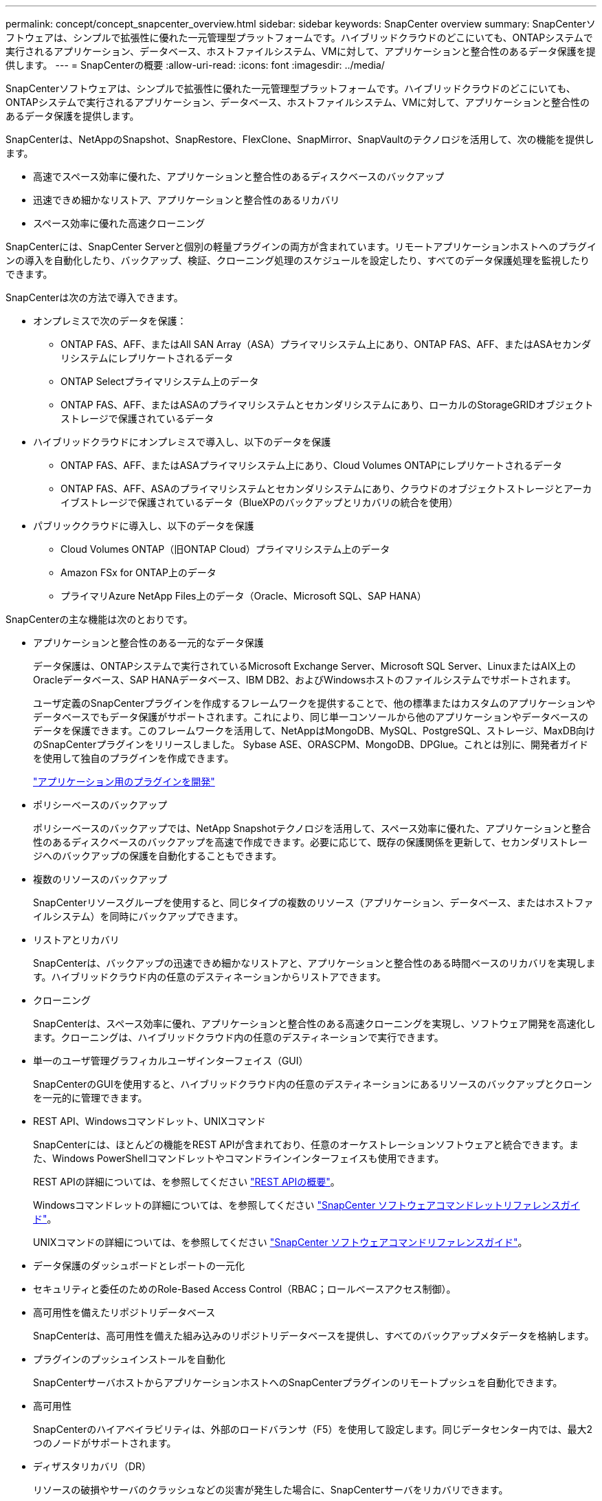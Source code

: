 ---
permalink: concept/concept_snapcenter_overview.html 
sidebar: sidebar 
keywords: SnapCenter overview 
summary: SnapCenterソフトウェアは、シンプルで拡張性に優れた一元管理型プラットフォームです。ハイブリッドクラウドのどこにいても、ONTAPシステムで実行されるアプリケーション、データベース、ホストファイルシステム、VMに対して、アプリケーションと整合性のあるデータ保護を提供します。 
---
= SnapCenterの概要
:allow-uri-read: 
:icons: font
:imagesdir: ../media/


[role="lead"]
SnapCenterソフトウェアは、シンプルで拡張性に優れた一元管理型プラットフォームです。ハイブリッドクラウドのどこにいても、ONTAPシステムで実行されるアプリケーション、データベース、ホストファイルシステム、VMに対して、アプリケーションと整合性のあるデータ保護を提供します。

SnapCenterは、NetAppのSnapshot、SnapRestore、FlexClone、SnapMirror、SnapVaultのテクノロジを活用して、次の機能を提供します。

* 高速でスペース効率に優れた、アプリケーションと整合性のあるディスクベースのバックアップ
* 迅速できめ細かなリストア、アプリケーションと整合性のあるリカバリ
* スペース効率に優れた高速クローニング


SnapCenterには、SnapCenter Serverと個別の軽量プラグインの両方が含まれています。リモートアプリケーションホストへのプラグインの導入を自動化したり、バックアップ、検証、クローニング処理のスケジュールを設定したり、すべてのデータ保護処理を監視したりできます。

SnapCenterは次の方法で導入できます。

* オンプレミスで次のデータを保護：
+
** ONTAP FAS、AFF、またはAll SAN Array（ASA）プライマリシステム上にあり、ONTAP FAS、AFF、またはASAセカンダリシステムにレプリケートされるデータ
** ONTAP Selectプライマリシステム上のデータ
** ONTAP FAS、AFF、またはASAのプライマリシステムとセカンダリシステムにあり、ローカルのStorageGRIDオブジェクトストレージで保護されているデータ


* ハイブリッドクラウドにオンプレミスで導入し、以下のデータを保護
+
** ONTAP FAS、AFF、またはASAプライマリシステム上にあり、Cloud Volumes ONTAPにレプリケートされるデータ
** ONTAP FAS、AFF、ASAのプライマリシステムとセカンダリシステムにあり、クラウドのオブジェクトストレージとアーカイブストレージで保護されているデータ（BlueXPのバックアップとリカバリの統合を使用）


* パブリッククラウドに導入し、以下のデータを保護
+
** Cloud Volumes ONTAP（旧ONTAP Cloud）プライマリシステム上のデータ
** Amazon FSx for ONTAP上のデータ
** プライマリAzure NetApp Files上のデータ（Oracle、Microsoft SQL、SAP HANA）




SnapCenterの主な機能は次のとおりです。

* アプリケーションと整合性のある一元的なデータ保護
+
データ保護は、ONTAPシステムで実行されているMicrosoft Exchange Server、Microsoft SQL Server、LinuxまたはAIX上のOracleデータベース、SAP HANAデータベース、IBM DB2、およびWindowsホストのファイルシステムでサポートされます。

+
ユーザ定義のSnapCenterプラグインを作成するフレームワークを提供することで、他の標準またはカスタムのアプリケーションやデータベースでもデータ保護がサポートされます。これにより、同じ単一コンソールから他のアプリケーションやデータベースのデータを保護できます。このフレームワークを活用して、NetAppはMongoDB、MySQL、PostgreSQL、ストレージ、MaxDB向けのSnapCenterプラグインをリリースしました。 Sybase ASE、ORASCPM、MongoDB、DPGlue。これとは別に、開発者ガイドを使用して独自のプラグインを作成できます。

+
link:concept_develop_a_plug_in_for_your_application.html["アプリケーション用のプラグインを開発"]

* ポリシーベースのバックアップ
+
ポリシーベースのバックアップでは、NetApp Snapshotテクノロジを活用して、スペース効率に優れた、アプリケーションと整合性のあるディスクベースのバックアップを高速で作成できます。必要に応じて、既存の保護関係を更新して、セカンダリストレージへのバックアップの保護を自動化することもできます。

* 複数のリソースのバックアップ
+
SnapCenterリソースグループを使用すると、同じタイプの複数のリソース（アプリケーション、データベース、またはホストファイルシステム）を同時にバックアップできます。

* リストアとリカバリ
+
SnapCenterは、バックアップの迅速できめ細かなリストアと、アプリケーションと整合性のある時間ベースのリカバリを実現します。ハイブリッドクラウド内の任意のデスティネーションからリストアできます。

* クローニング
+
SnapCenterは、スペース効率に優れ、アプリケーションと整合性のある高速クローニングを実現し、ソフトウェア開発を高速化します。クローニングは、ハイブリッドクラウド内の任意のデスティネーションで実行できます。

* 単一のユーザ管理グラフィカルユーザインターフェイス（GUI）
+
SnapCenterのGUIを使用すると、ハイブリッドクラウド内の任意のデスティネーションにあるリソースのバックアップとクローンを一元的に管理できます。

* REST API、Windowsコマンドレット、UNIXコマンド
+
SnapCenterには、ほとんどの機能をREST APIが含まれており、任意のオーケストレーションソフトウェアと統合できます。また、Windows PowerShellコマンドレットやコマンドラインインターフェイスも使用できます。

+
REST APIの詳細については、を参照してください https://docs.netapp.com/us-en/snapcenter/sc-automation/overview_rest_apis.html["REST APIの概要"]。

+
Windowsコマンドレットの詳細については、を参照してください https://docs.netapp.com/us-en/snapcenter-cmdlets/index.html["SnapCenter ソフトウェアコマンドレットリファレンスガイド"^]。

+
UNIXコマンドの詳細については、を参照してください https://library.netapp.com/ecm/ecm_download_file/ECMLP3323470["SnapCenter ソフトウェアコマンドリファレンスガイド"^]。

* データ保護のダッシュボードとレポートの一元化
* セキュリティと委任のためのRole-Based Access Control（RBAC；ロールベースアクセス制御）。
* 高可用性を備えたリポジトリデータベース
+
SnapCenterは、高可用性を備えた組み込みのリポジトリデータベースを提供し、すべてのバックアップメタデータを格納します。

* プラグインのプッシュインストールを自動化
+
SnapCenterサーバホストからアプリケーションホストへのSnapCenterプラグインのリモートプッシュを自動化できます。

* 高可用性
+
SnapCenterのハイアベイラビリティは、外部のロードバランサ（F5）を使用して設定します。同じデータセンター内では、最大2つのノードがサポートされます。

* ディザスタリカバリ（DR）
+
リソースの破損やサーバのクラッシュなどの災害が発生した場合に、SnapCenterサーバをリカバリできます。

* SnapLock
+
SnapLockは、規制やガバナンスに準拠するためにWrite Once、Read Many（WORM）ストレージを使用して変更不可能な状態でファイルを保管する組織向けの、ハイパフォーマンスなコンプライアンス解決策です。

+
SnapLockの詳細については、 https://docs.netapp.com/us-en/ontap/snaplock/["SnapLockとは"]

* SnapMirrorアクティブ同期（当初はSnapMirrorビジネス継続性[SM-BC]としてリリース）
+
SnapMirror Active Syncを使用すると、サイト全体に障害が発生してもビジネスサービスの運用を継続できるため、アプリケーションをセカンダリコピーを使用して透過的にフェイルオーバーできます。SnapMirror Active Syncでフェイルオーバーをトリガーするために、手動操作や追加のスクリプト作成は必要ありません。

+
この機能でサポートされるプラグインは、SnapCenter Plug-in for SQL Server、SnapCenter Plug-in for Windows、SnapCenter Plug-in for Oracle Database、SnapCenter Plug-in for SAP HANA Database、SnapCenter Plug-in for Microsoft Exchange Server、SnapCenter Plug-in for UNIXです。

+

NOTE: SnapCenterでホストイニシエータとの近接をサポートするには、この値（sourceまたはdestination）をONTAPで設定する必要があります。

+
SnapCenterでサポートされないSnapMirrorアクティブ同期機能：

+
** ONTAPでSnapMirrorアクティブ同期関係のポリシーを_automatedfailover_to_automatedfailoverduplex_inから変更して、既存の非対称SnapMirrorアクティブ同期ワークロードを対称に変換する場合、SnapCenterでも同じ処理はサポートされません。
** リソースグループ（SnapCenterですでに保護されている）のバックアップがある場合に、ONTAPのアクティブなSnapMirror同期関係のストレージポリシーが_automatedfailover_to_automatedfailoverduplex_inから変更された場合、SnapCenterでも同じ設定はサポートされません。
+
SnapMirrorアクティブ同期の詳細については、 https://docs.netapp.com/us-en/ontap/smbc/index.html["SnapMirror Active Syncの概要"]

+
SnapMirrorのアクティブな同期を行うには、ハードウェア、ソフトウェア、およびシステム構成に関するさまざまな要件を満たしている必要があります。詳細については、 https://docs.netapp.com/us-en/ontap/smbc/smbc_plan_prerequisites.html["前提条件"]



* 同期ミラーリング
+
同期ミラーリング機能は、遠隔地にあるストレージアレイ間で、オンラインのリアルタイムデータレプリケーションを提供します。

+
同期ミラーの詳細については'を参照してください https://docs.netapp.com/us-en/e-series-santricity/sm-mirroring/overview-mirroring-sync.html["同期ミラーリングの概要"]





== SnapCenterのアーキテクチャ

SnapCenterプラットフォームは、一元管理サーバ（SnapCenterサーバ）とSnapCenterプラグインホストを含む多層アーキテクチャに基づいています。

SnapCenterはマルチサイトデータセンターをサポートしています。SnapCenterサーバとプラグインホストは、地理的に離れた場所に配置できます。

image::../media/snapcenter_architecture.gif[SnapCenter アーキテクチャ]



== SnapCenterコンポーネント

SnapCenterは、SnapCenter ServerプラグインとSnapCenterプラグインで構成されています。保護するデータに適したプラグインのみをインストールしてください。

* SnapCenterサーバ
* SnapCenter Plug-ins Package for Windowsには、次のプラグインが含まれています。
+
** SnapCenter Plug-in for Microsoft SQL Server
** Microsoft Windows用SnapCenterプラグイン
** SnapCenter Plug-in for Microsoft Exchange Server
** SAP HANAデータベース向けSnapCenterプラグイン
** IBM DB2用SnapCenterプラグイン
** PostgreSQL向けSnapCenterプラグイン
** MySQL用SnapCenterプラグイン


* SnapCenter Plug-ins Package for Linuxには、次のプラグインが含まれています。
+
** SnapCenter Plug-in for Oracle Database
** SAP HANAデータベース向けSnapCenterプラグイン
** UNIXファイルシステム用SnapCenterプラグイン
** IBM DB2用SnapCenterプラグイン
** PostgreSQL向けSnapCenterプラグイン
** MySQL用SnapCenterプラグイン


* SnapCenter Plug-ins Package for AIXには、次のプラグインが含まれています。
+
** SnapCenter Plug-in for Oracle Database
** UNIXファイルシステム用SnapCenterプラグイン


* SnapCenter NetAppでサポートされるプラグイン


SnapCenter Plug-in for VMware vSphere（旧NetAppデータブローカー）は、仮想化されたデータベースおよびファイルシステムに対するSnapCenterのデータ保護処理をサポートするスタンドアロンの仮想アプライアンスです。



== SnapCenterサーバ

SnapCenterサーバには、Webサーバ、一元化されたHTML5ベースのユーザインターフェイス、PowerShellコマンドレット、REST API、SnapCenterリポジトリが含まれています。

SnapCenter Serverは、Microsoft WindowsとLinuxの両方をサポートしています（RHEL 8.x、RHEL 9.x、SLES 15 SP5）。

SnapCenter Plug-ins Package for LinuxまたはSnapCenter Plug-ins Package for AIXを使用する場合、スケジュールはQuartzスケジューラを使用して一元的に実行されます。

* SnapCenter Plug-in for Oracle Database の場合、 SnapCenter サーバホストで実行されるホストエージェントは、 Linux ホストまたは AIX ホストで実行される SnapCenter Plug-in Loader （ SPL ）と通信して、異なるデータ保護処理を実行します。
* SnapCenter Plug-in for SAP HANA Database および SnapCenter Custom Plug-ins の場合、 SnapCenter サーバはホストで実行されている SCCore エージェントを通じてこれらのプラグインと通信します。


SnapCenterサーバおよびプラグインは、HTTPSを使用してホストエージェントと通信します。SnapCenter 処理に関する情報は、 SnapCenter リポジトリに保存されます。


NOTE: SnapCenterは、Windowsホスト用に分離されたネームスペースをサポートします。分離ネームスペースの使用時に問題が発生した場合は、を参照してください https://kb.netapp.com/mgmt/SnapCenter/SnapCenter_is_unable_to_discover_resources_when_using_disjoint_namespace["分離されたネームスペースを使用しているときにSnapCenterでリソースを検出できない"]。

Linuxホストで実行されているSnapCenterコンポーネントのステータスを確認するには、次のコマンドを実行する必要があります。

* `systemctl status snapmanagerweb`
* `systemctl status scheduler`
* `systemctl status smcore`
* `systemctl status nginx`
* `systemctl status rabbitmq-server`




== SnapCenterプラグイン

各SnapCenterプラグインは、特定の環境、データベース、アプリケーションをサポートします。

|===
| プラグイン名 | インストールパッケージに含まれる | 他のプラグインが必要 | ホストにインストール済み | サポートされているプラットフォーム 


 a| 
SQL Server用プラグイン
 a| 
Plug-ins Package for Windows
 a| 
Plug-in for Windows
 a| 
SQL Serverホスト
 a| 
ウィンドウ



 a| 
Plug-in for Windows
 a| 
Plug-ins Package for Windows
 a| 
 a| 
Windowsホスト
 a| 
ウィンドウ



 a| 
Plug-in for Exchange
 a| 
Plug-ins Package for Windows
 a| 
Plug-in for Windows
 a| 
Exchange Serverホスト
 a| 
ウィンドウ



 a| 
Oracleデータベース向けプラグイン
 a| 
Plug-ins Package for LinuxおよびPlug-ins Package for AIX
 a| 
Plug-in for UNIX のこと
 a| 
Oracleホスト
 a| 
LinuxまたはAIX



 a| 
SAP HANAデータベース向けプラグイン
 a| 
Plug-ins Package for LinuxおよびPlug-ins Package for Windows
 a| 
Plug-in for UNIXまたはPlug-in for Windows
 a| 
HDBSQLクライアントホスト
 a| 
LinuxまたはWindows



 a| 
カスタムプラグイン
 a| 
Plug-ins Package for LinuxおよびPlug-ins Package for Windows
 a| 
フアイルシステムノハツクアツフ、Plug-in for Windows
 a| 
カスタムアプリケーションホスト
 a| 
LinuxまたはWindows



 a| 
IBM DB2用プラグイン
 a| 
Plug-ins Package for LinuxおよびPlug-ins Package for Windows
 a| 
Plug-in for UNIXまたはPlug-in for Windows
 a| 
DB2ホスト
 a| 
LinuxまたはWindows



 a| 
PostgreSQL用プラグイン
 a| 
Plug-ins Package for LinuxおよびPlug-ins Package for Windows
 a| 
Plug-in for UNIXまたはPlug-in for Windows
 a| 
PostgreSQLホスト
 a| 
LinuxまたはWindows



 a| 
MySQL用プラグイン
 a| 
Plug-ins Package for LinuxおよびPlug-ins Package for Windows
 a| 
Plug-in for UNIXまたはPlug-in for Windows
 a| 
Db2MySQLホスト
 a| 
LinuxまたはWindows

|===

NOTE: SnapCenter Plug-in for VMware vSphereは、仮想マシン（VM）、データストア、および仮想マシンディスク（VMDK）のcrash-consistentおよびvm-consistentバックアップおよびリストア処理をサポートします。また、SnapCenterアプリケーション固有のプラグインをサポートして、仮想データベースおよびファイルシステムのアプリケーションと整合性のあるバックアップおよびリストア処理を保護します。

SnapCenter Plug-in for VMware vSphere 4.1.1のドキュメントには、SnapCenter 4.1.1のユーザ向けに、仮想化されたデータベースとファイルシステムの保護に関する情報が記載されています。NetAppデータブローカー1.0および1.0.1のドキュメントには、SnapCenter 4.2.xのユーザ向けに、LinuxベースのNetAppデータブローカー仮想アプライアンス（オープン仮想アプライアンス形式）が提供するSnapCenter Plug-in for VMware vSphereを使用した仮想データベースおよびファイルシステムの保護に関する情報が記載されています。には、SnapCenter 4.3以降を使用しているユーザ向けに https://docs.netapp.com/us-en/sc-plugin-vmware-vsphere/index.html["SnapCenter Plug-in for VMware vSphereのドキュメント"^] 、LinuxベースのSnapCenter Plug-in for VMware vSphere仮想アプライアンス（オープン仮想アプライアンス形式）を使用した仮想データベースとファイルシステムの保護に関する情報が記載されています。



=== SnapCenter Plug-in for Microsoft SQL Serverの機能

* SnapCenter環境で使用するMicrosoft SQL Serverデータベースのアプリケーション対応のバックアップ、リストア、クローニングの処理を自動化します。
* SnapCenter Plug-in for VMware vSphereを導入してSnapCenterに登録すると、VMDK上のMicrosoft SQL ServerデータベースおよびRaw Device Mapping（RDM；rawデバイスマッピング）LUNがサポートされます。
* SMB共有のプロビジョニングのみをサポートします。SMB共有でのSQL Serverデータベースのバックアップはサポートされていません。
* SnapManager for Microsoft SQL ServerからSnapCenterへのバックアップのインポートをサポートします。




=== SnapCenter Plug-in for Microsoft Windowsの機能

* SnapCenter環境のWindowsホストで実行されている他のプラグインに対してアプリケーション対応のデータ保護を実現
* SnapCenter環境内のMicrosoftファイルシステムに対するアプリケーション対応のバックアップ、リストア、クローニングの処理を自動化
* Windowsホストのストレージプロビジョニング、整合性のあるSnapshot、スペース再生をサポート
+

NOTE: Plug-in for Windowsは、物理LUNとRDM LUNにSMB共有とWindowsファイルシステムをプロビジョニングしますが、SMB共有上のWindowsファイルシステムのバックアップ処理はサポートされません。





=== SnapCenter Plug-in for Microsoft Exchange Serverの機能

* SnapCenter環境のMicrosoft Exchange ServerデータベースとDatabase Availability Group（DAG；データベース可用性グループ）に対して、アプリケーション対応のバックアップ処理とリストア処理を自動化します。
* SnapCenter Plug-in for VMware vSphereを導入してSnapCenterに登録すると、RDM LUN上の仮想Exchange Serverがサポートされます。




=== SnapCenter Plug-in for Oracle Database の特長

* アプリケーション対応のバックアップ、リストア、リカバリ、検証、マウント、 SnapCenter環境でのOracleデータベースのアンマウント処理とクローニング処理
* SAP 対応の Oracle データベースをサポートしますが、 SAP BR * Tools との統合は提供されません




=== SnapCenter Plug-in for UNIXの機能

* LinuxまたはAIXシステム上の基盤となるホストストレージスタックを処理することで、Plug-in for Oracle DatabaseでOracleデータベースのデータ保護処理を実行できます。
* ONTAPを実行しているストレージシステムで、Network File System（NFS；ネットワークファイルシステム）プロトコルとStorage Area Network（SAN；ストレージエリアネットワーク）プロトコルをサポートします。
* Linuxシステムでは、SnapCenter Plug-in for VMware vSphereを導入してSnapCenterに登録すると、VMDKおよびRDM LUN上のOracleデータベースがサポートされます。
* SANファイルシステムでのAIX用マウントガードとLVMレイアウトをサポートします。
* SANファイルシステムでのインラインロギングとAIXシステムでのLVMレイアウトでの拡張ジャーナルファイルシステム（JFS2）のみをサポートします。
+
SANデバイス上に構築されたSANネイティブデバイス、ファイルシステム、LVMレイアウトがサポートされます。

* SnapCenter環境でのUNIXファイルシステムに対するアプリケーション対応のバックアップ、リストア、クローニングの処理を自動化




=== SnapCenter Plug-in for SAP HANA Databaseの特長

SnapCenter環境でのSAP HANAデータベースの、アプリケーションに対応したバックアップ、リストア、クローニングを自動化します。



=== NetAppでサポートされるプラグイン機能

* 他のプラグインをサポートして、他のSnapCenterプラグインでサポートされていないアプリケーションやデータベースを管理します。NetAppでサポートされるプラグインは、SnapCenterのインストールには含まれていません。
* では、別のボリュームにバックアップセットのミラーコピーを作成し、ディスクツーディスクバックアップレプリケーションを実行できます。
* Windows環境とLinux環境の両方をサポートします。Windows環境では、カスタムプラグインを使用したカスタムアプリケーションで、必要に応じてSnapCenter Plug-in for Microsoft Windowsを使用してファイルシステムの整合性のあるバックアップを作成できます。


NetAppでは、サポートされているプラグインの作成と使用がサポートされていますが、作成するプラグインはNetAppでサポートされていません。

詳細については、を参照してください。 link:../protect-nsp/develop_a_plug_in_for_your_application.html["アプリケーション用のプラグインを開発"]



=== IBM DB2用SnapCenterプラグイン

SnapCenter環境でのIBM DB2データベースのアプリケーション対応のバックアップ、リストア、クローニングを自動化します。



=== PostgreSQL向けSnapCenterプラグイン

SnapCenter環境で、アプリケーションに対応したPostgreSQLインスタンスのバックアップ、リストア、クローニングを自動化します。



=== MySQL用SnapCenterプラグイン

SnapCenter環境でのMySQLインスタンスの、アプリケーションに対応したバックアップ、リストア、クローニングを自動化します。



== SnapCenterリポジトリ

SnapCenterリポジトリ（NSMデータベースと呼ばれることもあります）には、すべてのSnapCenter処理の情報とメタデータが格納されます。

MySQLサーバリポジトリデータベースは、SnapCenterサーバのインストール時にデフォルトでインストールされます。MySQLサーバーがすでにインストールされていて、SnapCenterサーバーを新規インストールする場合は、MySQLサーバーをアンインストールする必要があります。

SnapCenterでは、SnapCenterリポジトリデータベースとしてMySQL Server 8.0.37以降がサポートされます。以前のリリースのSnapCenterで以前のバージョンのMySQL Serverを使用していた場合は、SnapCenterのアップグレード時に、MySQL Serverが8.0.37以降にアップグレードされます。

SnapCenterリポジトリには、次の情報とメタデータが格納されます。

* バックアップ、クローニング、リストア、検証のメタデータ
* レポート作成、ジョブ、イベントの情報
* ホストおよびプラグインの情報
* ロール、ユーザ、および権限の詳細
* ストレージシステムの接続情報

